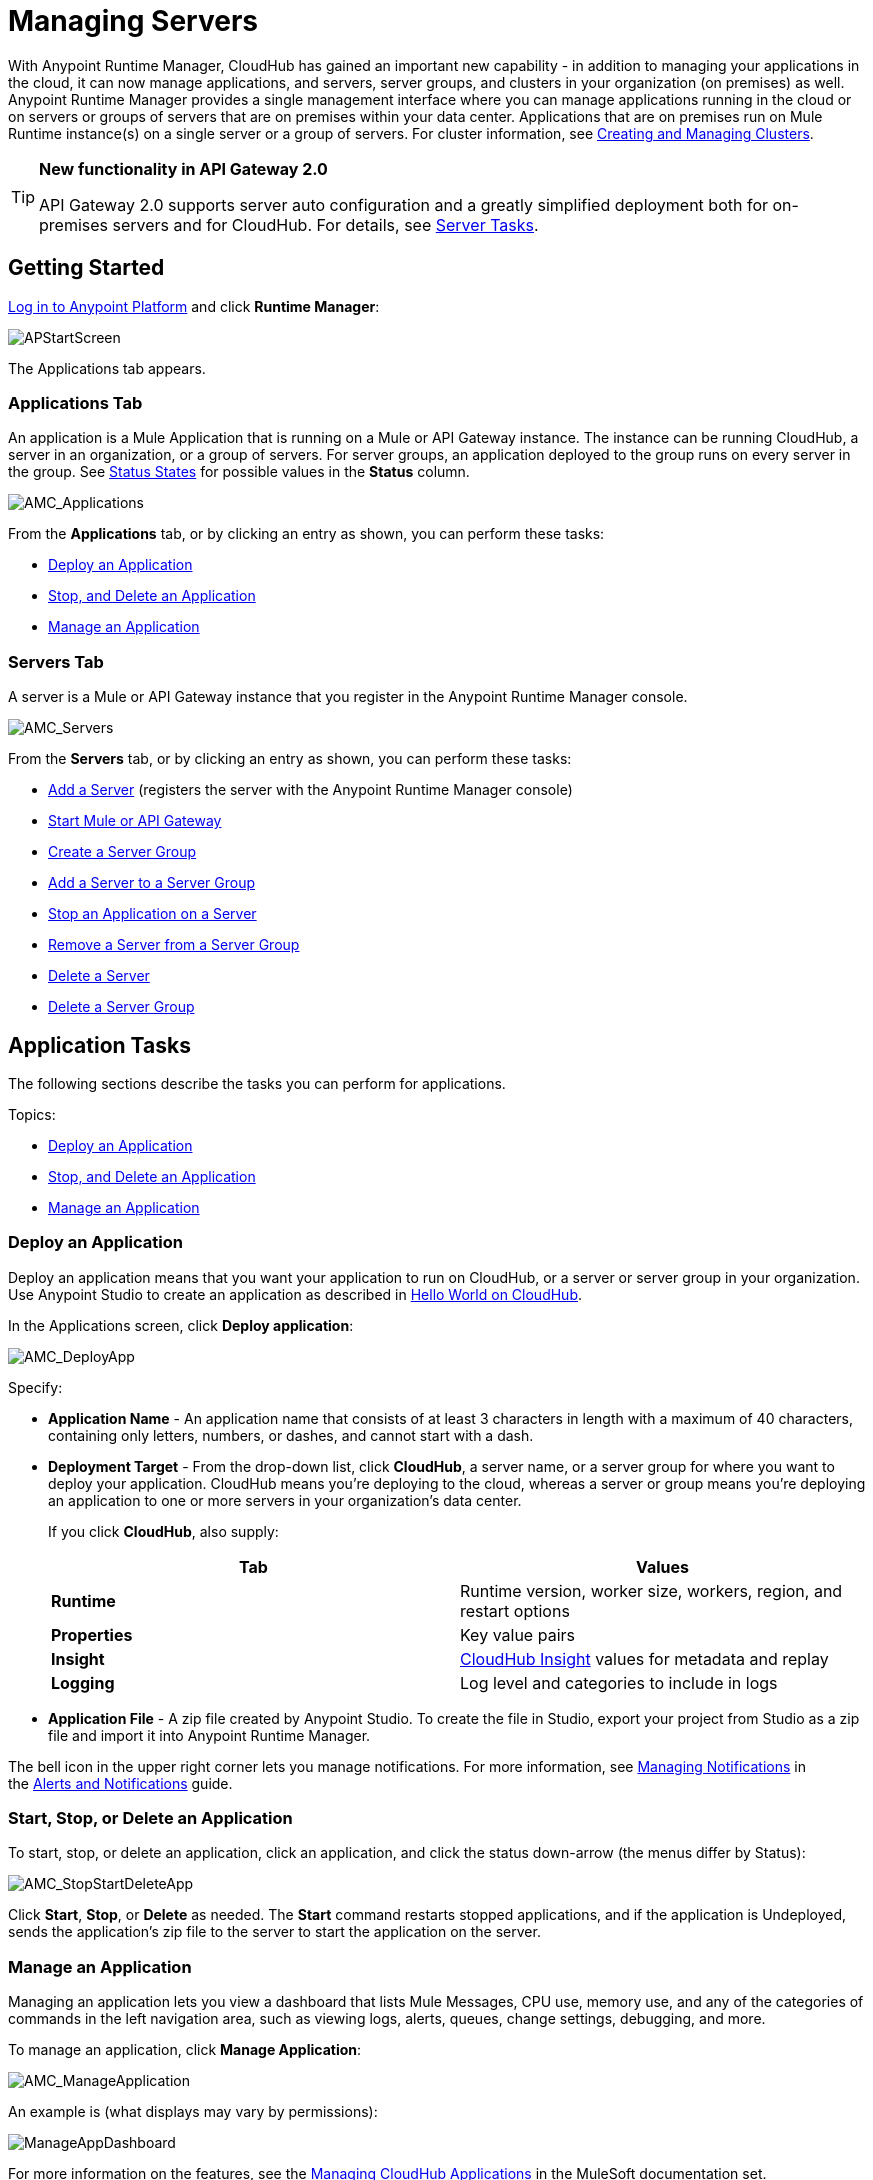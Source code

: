 = Managing Servers
:keywords: cloudhub, application, server, server group, on-premise, runtime manager, arm

With Anypoint Runtime Manager, CloudHub has gained an important new capability - in addition to managing your applications in the cloud, it can now manage applications, and servers, server groups, and clusters in your organization (on premises) as well. Anypoint Runtime Manager provides a single management interface where you can manage applications running in the cloud or on servers or groups of servers that are on premises within your data center. Applications that are on premises run on Mule Runtime instance(s) on a single server or a group of servers. For cluster information, see link:/runtime-manager/creating-and-managing-clusters[Creating and Managing Clusters].

[TIP]
====
*New functionality in API Gateway 2.0*

API Gateway 2.0 supports server auto configuration and a greatly simplified deployment both for on-premises servers and for CloudHub. For details, see <<Server Tasks>>.
====

== Getting Started

https://anypoint.mulesoft.com/#/signin[Log in to Anypoint Platform] and click *Runtime Manager*:

image:APStartScreen.png[APStartScreen]

The Applications tab appears.

=== Applications Tab

An application is a Mule Application that is running on a Mule or API Gateway instance. The instance can be running CloudHub, a server in an organization, or a group of servers. For server groups, an application deployed to the group runs on every server in the group. See <<Status States>> for possible values in the *Status* column.

image:AMC_Applications.png[AMC_Applications]

From the *Applications* tab, or by clicking an entry as shown, you can perform these tasks:

* <<Deploy an Application>>
* <<Start, Stop, and Delete an Application>>
* <<Manage an Application>>

=== Servers Tab

A server is a Mule or API Gateway instance that you register in the Anypoint Runtime Manager console.

image:AMC_Servers.png[AMC_Servers]

From the *Servers* tab, or by clicking an entry as shown, you can perform these tasks:

* <<Add a Server>> (registers the server with the Anypoint Runtime Manager console)
* <<Start Mule or API Gateway>>
* <<Create a Server Group>>
* <<Add a Server to a Server Group>>
* <<Stop an Application on a Server>>
* <<Remove a Server from a Server Group>>
* <<Delete a Server>>
* <<Delete a Server Group>>

== Application Tasks

The following sections describe the tasks you can perform for applications.

Topics:

* <<Deploy an Application>>
* <<Start, Stop, and Delete an Application>>
* <<Manage an Application>>

=== Deploy an Application

Deploy an application means that you want your application to run on CloudHub, or a server or server group in your organization. Use Anypoint Studio to create an application as described in link:/runtime-manager/hello-world-on-cloudhub[Hello World on CloudHub]. 

In the Applications screen, click *Deploy application*: 

image:AMC_DeployApp.png[AMC_DeployApp]

Specify:

* *Application Name* - An application name that consists of at least 3 characters in length with a maximum of 40 characters, containing only letters, numbers, or dashes, and cannot start with a dash.
+
* *Deployment Target* - From the drop-down list, click *CloudHub*, a server name, or a server group for where you want to deploy your application. CloudHub means you're deploying to the cloud, whereas a server or group means you're deploying an application to one or more servers in your organization's data center.
+
If you click *CloudHub*, also supply:
+
[cols=",",options="header",]
|===
|Tab |Values
|*Runtime* |Runtime version, worker size, workers, region, and restart options
|*Properties* |Key value pairs
|*Insight* |link:/runtime-manager/cloudhub-insight[CloudHub Insight] values for metadata and replay
|*Logging* |Log level and categories to include in logs
|===
+
* *Application File* - A zip file created by Anypoint Studio. To create the file in Studio, export your project from Studio as a zip file and import it into Anypoint Runtime Manager.

The bell icon in the upper right corner lets you manage notifications. For more information, see link:/runtime-manager/alerts-and-notifications[Managing Notifications] in the link:/runtime-manager/alerts-and-notifications[Alerts and Notifications] guide.

=== Start, Stop, or Delete an Application

To start, stop, or delete an application, click an application, and click the status down-arrow (the menus differ by Status):

image:AMC_StopStartDeleteApp.png[AMC_StopStartDeleteApp]

Click *Start*, *Stop*, or *Delete* as needed. The *Start* command restarts stopped applications, and if the application is Undeployed, sends the application's zip file to the server to start the application on the server.

=== Manage an Application

Managing an application lets you view a dashboard that lists Mule Messages, CPU use, memory use, and any of the categories of commands in the left navigation area, such as viewing logs, alerts, queues, change settings, debugging, and more.

To manage an application, click *Manage Application*: 

image:AMC_ManageApplication.png[AMC_ManageApplication]

An example is (what displays may vary by permissions):

image:ManageAppDashboard.png[ManageAppDashboard]

For more information on the features, see the link:/runtime-manager/managing-cloudhub-applications[Managing CloudHub Applications] in the MuleSoft documentation set.

== Server Tasks

=== Prerequisites

In order to perform on-premises server management, you need to have one of the following installed on your on-premises server:

 * Mule ESB – Version 3.6 or above
 * API Gateway Standalone – Version 2.0 or above

For details on configuring an API Gateway, see link:/anypoint-platform-for-apis/configuring-an-api-gateway[Configuring an API Gateway].

[NOTE]
This document assumes that you are using API Gateway 2.0 installed. The steps needed to complete server tasks differ between API Gateway 2.0 and previous versions. MuleSoft recommends that you always use the latest version of API Gateway.

The following tasks let you manage the Mule servers in your organization using CloudHub.

Topics:

* <<Add a Server>> (registers the server with the Anypoint Runtime Manager console)
* <<Start Mule or API Gateway>>
* <<Create a Server Group>>
* <<Add a Server to a Server Group>>
* <<Stop an Application on a Server>>
* <<Remove a Server from a Server Group>>
* <<Delete a Server>>
* <<Delete a Server Group>>

=== Add a Server

To add a server:

. Go to the *Servers* tab in the Runtime Manager.
. If the environment already contains servers, click *Add Server* to add an additional server.
+
The *Servers* screen displays a command that you must run from each server or API Gateway on premise instance so that you can manage the server or on-premise gateway from CloudHub. Each command contains information unique to your organization.
+
image:empty_servers-add_server_1st_srv-CORR.COMM-REAL-2.png[empty_servers-add_server_1st_srv-CORR.COMM-REAL-2]
+
. Run the displayed command (listed below) to add each Mule server, or API Gateway (that runs on a server). Running this command enables the Mule server or API Gateway to communicate with Anypoint Runtime Manager. The key included in the `-H` parameter (partly redacted in the image above) is a token generated specifically for your Mule server or API Gateway to authenticate against Anypoint Runtime Manager.
+
To run this command:
+
.. In Anypoint Runtime Manager, click *Copy* to copy the displayed command to your clipboard.
.. Open a terminal in the server where your Mule server or API Gateway resides.
.. Go to the `bin` directory inside the Mule server or API Gateway root directory.
.. Paste the command into your terminal.
.. Substitute the last parameter, `server-name`, with the name you want for your server. In the example below, the name is `srv1`.
+
[source,java, linenums]
----
./amc_setup -H 17958da2-[redacted]---1942 srv1
----
+
[TIP]
If running Windows, substitute `amc_setup.bat` for `./amc_setup` (without `./`).
+
.. Press Enter to run the command.
. Check that the command output on your terminal states that the credentials extracted correctly:
. In the *Servers* screen of Anypoint Runtime Manager, you should see that your server (named `srv1` in this example) is listed as *Created*:
+
image:srv1_created.png[srv1_created]

=== Start Mule or API Gateway

. Start your Mule server or API Gateway. To do so, change directory to the MuleSoft `bin` directory:
** For Mule Server: Run `./mule`
** For API Gateway: Run `./gateway` or `./gateway start`. The first command retains the gateway process in the terminal foreground; when you want to stop the gateway, press `CTRL-C`. If you are running API Gateway in the foreground, your terminal fills with startup messages.
+
. In the *Servers* screen of Anypoint Runtime Manager, your server's status changes first to *Connected*, then to *Running:*
+
image:srv1_running.png[srv1_running]

At this point, you have successfully added server `srv1`.

==== About the amc_setup Command

The `amc_setup` command described above resides in `$MULE_HOME/bin`. If you do not run it from this directory, you have to either set the `MULE_HOME` environment variable before running the command, or use the `--mule-home` parameter:

[source,java, linenums]
----
/opt/mule-3.7.0/bin/amc_setup --mule-home /opt/mule-3.7.0 -H ...
----

The `amc_setup` script actually invokes the link:/mule-agent/v/1.3.0/[Mule agent] installation script, which has several useful parameters for configuring security and proxies. For details on the options, see *Installation Options* in link:/mule-agent/v/1.3.0/installing-mule-agent[Installing Mule Agent].

==== About the Server Registration Token

The registration token provided by Anypoint Runtime Manager (included in the command with the `-H` parameter) is specific to a single environment. For example, if you register a server in a QA environment by clicking *Add Server*, you get one token. However if you try to register into your *Production* environment by also clicking *Add Server,*  you get a different token. Tokens are specific to the environment in which you register a server. You can only copy and paste a token to register multiple Mules if you want all servers to be in the same environment.

=== Create a Server Group

A server group organizes servers into functional units such as for Accounting, Engineering, or Human Resources. The servers reside in your organization and are managed using CloudHub. A server group is a set of servers that act as a single deployment target. An application runs on one or more of the servers as you indicate when you deploy an application.

Click *Create Group*:

image:CreateGroup.png[CreateGroup]

This displays:

image:AMC_CreateServerGroup.png[AMC_CreateServerGroup]

Give the server group a name, click the checkbox for each server to include in the group, and click *Create Group*.

=== Add a Server to a Server Group

If you want to add a server to a group that is currently running an existing application, you must first stop and and delete the application before you can add the server to a group.

From the Servers screen, click a server to view the additional menu, and click *Add Servers*:

image:AddServersToGroup.png[AddServersToGroup]

After you select servers to add to the group, click *Add to Group*:

image:AddToGroup.png[AddToGroup]

=== Stop an Application on a Server

You can stop an application that is currently running on a server from the drop-down menu in the Status menu:

image:StopAppOnServer.png[StopAppOnServer]

=== Delete a Server

To delete a server, click a server entry to display the detail view on the right side of the screen. 

Click the down arrow below the server name and click *Delete*.

image:DeleteServer.png[DeleteServer]

=== Remove a Server from a Server Group

To remove a server from a server group, expand the server group entry in the Servers tab and click the *X* icon at the far right of the entry:

image:RemoveServerFromAGroup.png[RemoveServerFromAGroup]

Anypoint Connection Manager displays a verification prompt. Click the check box and click *Remove*.

image:RemoveVerifyPrompt.png[RemoveVerifyPrompt]

=== Delete a Server Group

To remove a server group, click the down arrow from an expanded view of a server group, and click *Delete Group*:

image:DeleteGroup.png[DeleteGroup]

== Status States

The following states appear in the *Status* column:

=== Application Status States

* Deployment Failed - Application stopped running due to a failure state. The cause of the failure appears in the console.
* Partially Started  - Application is in the process of starting.
* Started - Application is running.
* Starting - Application is transitioning into a running state.
* Stopped - Application stopped. Use <<Deploy an Application>> to return the application to Running.
* Undeploying - Application has been removed from a server. Use <<Deploy an Application>> to redeploy an application. 
* Undeployed - Application no longer resides in the server.
* Updated - Application has been updated.

=== Server Status States

* Connected - Server available for use.
* Created - Server was recently registered into the system and has never been connected.
* Running - Server is up and running, and accepting requests. 
* Disconnected - Server that is currently unavailable but is registered and ready to connect.

=== Server Groups Status States

* Connected - All servers in the server group are connected.
* Created - Server group created. This state occurs temporarily after creating a group until Empty asserts.
* Disconnected - All servers in the server group are unavailable. This state can occur if the network goes down or one or more servers in a group fail.
* Empty - No servers currently assigned to this group.
* Partial - One or more servers in the group have differing states.
* Running - All servers in the server group are running.

== See Also

* link:/cloudhub[CloudHub documentation]
*  link:/runtime-manager/managing-cloudhub-applications[Managing CloudHub Applications]
